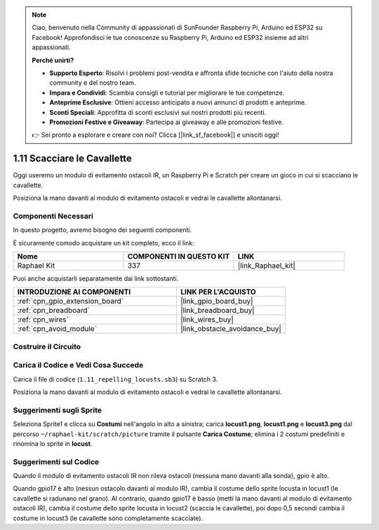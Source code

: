 .. note::

    Ciao, benvenuto nella Community di appassionati di SunFounder Raspberry Pi, Arduino ed ESP32 su Facebook! Approfondisci le tue conoscenze su Raspberry Pi, Arduino ed ESP32 insieme ad altri appassionati.

    **Perché unirti?**

    - **Supporto Esperto**: Risolvi i problemi post-vendita e affronta sfide tecniche con l'aiuto della nostra community e del nostro team.
    - **Impara e Condividi**: Scambia consigli e tutorial per migliorare le tue competenze.
    - **Anteprime Esclusive**: Ottieni accesso anticipato a nuovi annunci di prodotti e anteprime.
    - **Sconti Speciali**: Approfitta di sconti esclusivi sui nostri prodotti più recenti.
    - **Promozioni Festive e Giveaway**: Partecipa ai giveaway e alle promozioni festive.

    👉 Sei pronto a esplorare e creare con noi? Clicca [|link_sf_facebook|] e unisciti oggi!

.. _1.11_scratch_pi5:

1.11 Scacciare le Cavallette
============================


Oggi useremo un modulo di evitamento ostacoli IR, un Raspberry Pi e Scratch per creare un gioco in cui si scacciano le cavallette.

Posiziona la mano davanti al modulo di evitamento ostacoli e vedrai le cavallette allontanarsi.

.. image:: img/1.11_header.png

Componenti Necessari
-------------------------

In questo progetto, avremo bisogno dei seguenti componenti.

.. image:: img/1.11_component.png

È sicuramente comodo acquistare un kit completo, ecco il link:

.. list-table::
    :widths: 20 20 20
    :header-rows: 1

    *   - Nome
        - COMPONENTI IN QUESTO KIT
        - LINK
    *   - Raphael Kit
        - 337
        - |link_Raphael_kit|

Puoi anche acquistarli separatamente dai link sottostanti.

.. list-table::
    :widths: 30 20
    :header-rows: 1

    *   - INTRODUZIONE AI COMPONENTI
        - LINK PER L'ACQUISTO

    *   - :ref:`cpn_gpio_extension_board`
        - |link_gpio_board_buy|
    *   - :ref:`cpn_breadboard`
        - |link_breadboard_buy|
    *   - :ref:`cpn_wires`
        - |link_wires_buy|
    *   - :ref:`cpn_avoid_module`
        - |link_obstacle_avoidance_buy|

Costruire il Circuito
------------------------

.. image:: img/1.11_fritzing.png
    :width: 700
    :align: center

Carica il Codice e Vedi Cosa Succede
----------------------------------------

Carica il file di codice (``1.11_repelling_locusts.sb3``) su Scratch 3.

Posiziona la mano davanti al modulo di evitamento ostacoli e vedrai le cavallette allontanarsi.


Suggerimenti sugli Sprite
----------------------------

Seleziona Sprite1 e clicca su **Costumi** nell'angolo in alto a sinistra; carica **locust1.png**, **locust1.png** e **locust3.png** dal percorso ``~/raphael-kit/scratch/picture`` tramite il pulsante **Carica Costume**; elimina i 2 costumi predefiniti e rinomina lo sprite in **locust**.

.. image:: img/1.11_ir1.png

Suggerimenti sul Codice
--------------------------

.. image:: img/1.11_ir2.png
  :width: 400

Quando il modulo di evitamento ostacoli IR non rileva ostacoli (nessuna mano davanti alla sonda), gpio è alto.

.. image:: img/1.11_ir3.png
  :width: 400

Quando gpio17 è alto (nessun ostacolo davanti al modulo IR), cambia il costume dello sprite locusta in locust1 (le cavallette si radunano nel grano). Al contrario, quando gpio17 è basso (metti la mano davanti al modulo di evitamento ostacoli IR), cambia il costume dello sprite locusta in locust2 (scaccia le cavallette), poi dopo 0,5 secondi cambia il costume in locust3 (le cavallette sono completamente scacciate).

